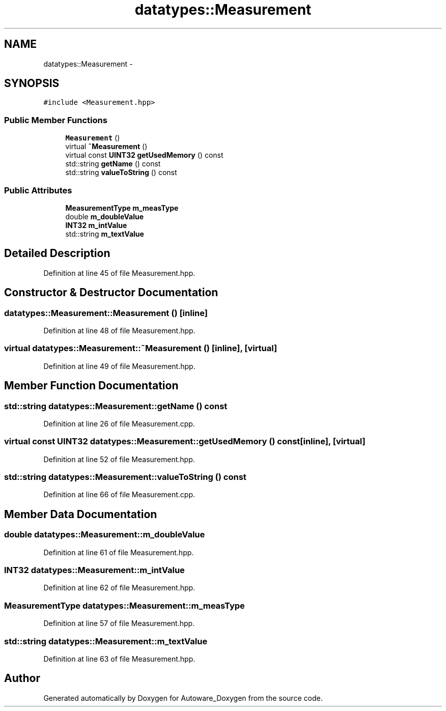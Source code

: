 .TH "datatypes::Measurement" 3 "Fri May 22 2020" "Autoware_Doxygen" \" -*- nroff -*-
.ad l
.nh
.SH NAME
datatypes::Measurement \- 
.SH SYNOPSIS
.br
.PP
.PP
\fC#include <Measurement\&.hpp>\fP
.SS "Public Member Functions"

.in +1c
.ti -1c
.RI "\fBMeasurement\fP ()"
.br
.ti -1c
.RI "virtual \fB~Measurement\fP ()"
.br
.ti -1c
.RI "virtual const \fBUINT32\fP \fBgetUsedMemory\fP () const "
.br
.ti -1c
.RI "std::string \fBgetName\fP () const "
.br
.ti -1c
.RI "std::string \fBvalueToString\fP () const "
.br
.in -1c
.SS "Public Attributes"

.in +1c
.ti -1c
.RI "\fBMeasurementType\fP \fBm_measType\fP"
.br
.ti -1c
.RI "double \fBm_doubleValue\fP"
.br
.ti -1c
.RI "\fBINT32\fP \fBm_intValue\fP"
.br
.ti -1c
.RI "std::string \fBm_textValue\fP"
.br
.in -1c
.SH "Detailed Description"
.PP 
Definition at line 45 of file Measurement\&.hpp\&.
.SH "Constructor & Destructor Documentation"
.PP 
.SS "datatypes::Measurement::Measurement ()\fC [inline]\fP"

.PP
Definition at line 48 of file Measurement\&.hpp\&.
.SS "virtual datatypes::Measurement::~Measurement ()\fC [inline]\fP, \fC [virtual]\fP"

.PP
Definition at line 49 of file Measurement\&.hpp\&.
.SH "Member Function Documentation"
.PP 
.SS "std::string datatypes::Measurement::getName () const"

.PP
Definition at line 26 of file Measurement\&.cpp\&.
.SS "virtual const \fBUINT32\fP datatypes::Measurement::getUsedMemory () const\fC [inline]\fP, \fC [virtual]\fP"

.PP
Definition at line 52 of file Measurement\&.hpp\&.
.SS "std::string datatypes::Measurement::valueToString () const"

.PP
Definition at line 66 of file Measurement\&.cpp\&.
.SH "Member Data Documentation"
.PP 
.SS "double datatypes::Measurement::m_doubleValue"

.PP
Definition at line 61 of file Measurement\&.hpp\&.
.SS "\fBINT32\fP datatypes::Measurement::m_intValue"

.PP
Definition at line 62 of file Measurement\&.hpp\&.
.SS "\fBMeasurementType\fP datatypes::Measurement::m_measType"

.PP
Definition at line 57 of file Measurement\&.hpp\&.
.SS "std::string datatypes::Measurement::m_textValue"

.PP
Definition at line 63 of file Measurement\&.hpp\&.

.SH "Author"
.PP 
Generated automatically by Doxygen for Autoware_Doxygen from the source code\&.
